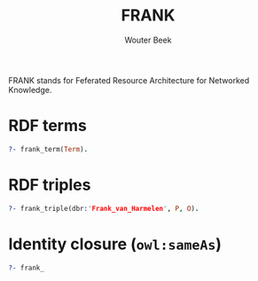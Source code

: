 #+TITLE: FRANK
#+AUTHOR: Wouter Beek

FRANK stands for Feferated Resource Architecture for Networked
Knowledge.

* RDF terms

#+BEGIN_SRC prolog
?- frank_term(Term).
#+END_SRC

* RDF triples

#+BEGIN_SRC prolog
?- frank_triple(dbr:'Frank_van_Harmelen', P, O).
#+END_SRC

* Identity closure (~owl:sameAs~)

#+BEGIN_SRC prolog
?- frank_
#+END_SRC
